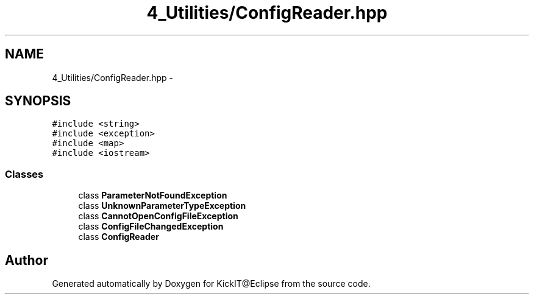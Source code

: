 .TH "4_Utilities/ConfigReader.hpp" 3 "Mon Sep 25 2017" "KickIT@Eclipse" \" -*- nroff -*-
.ad l
.nh
.SH NAME
4_Utilities/ConfigReader.hpp \- 
.SH SYNOPSIS
.br
.PP
\fC#include <string>\fP
.br
\fC#include <exception>\fP
.br
\fC#include <map>\fP
.br
\fC#include <iostream>\fP
.br

.SS "Classes"

.in +1c
.ti -1c
.RI "class \fBParameterNotFoundException\fP"
.br
.ti -1c
.RI "class \fBUnknownParameterTypeException\fP"
.br
.ti -1c
.RI "class \fBCannotOpenConfigFileException\fP"
.br
.ti -1c
.RI "class \fBConfigFileChangedException\fP"
.br
.ti -1c
.RI "class \fBConfigReader\fP"
.br
.in -1c
.SH "Author"
.PP 
Generated automatically by Doxygen for KickIT@Eclipse from the source code\&.
